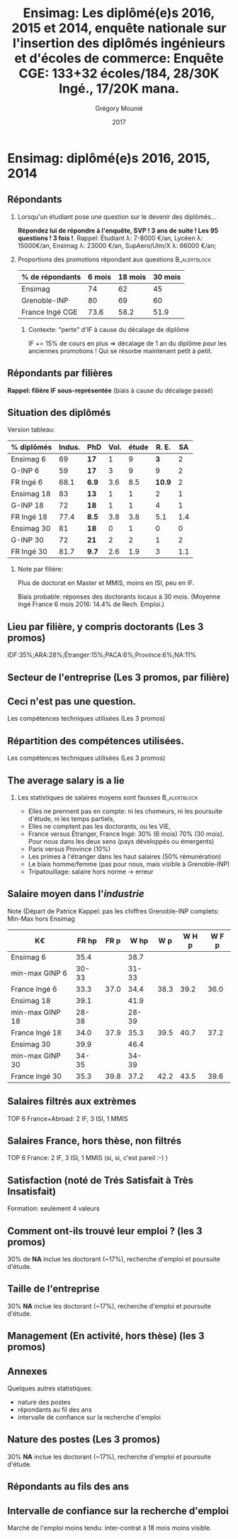#+TITLE: Ensimag: Les diplômé(e)s 2016, 2015 et 2014, enquête nationale sur l'insertion des diplômés ingénieurs et d'écoles de commerce: *Enquête CGE: 133+32 écoles/184, 28/30K Ingé., 17/20K mana.*
#+DATE: 2017
#+AUTHOR: Grégory Mounié
#+EMAIL: gregory.mounie@imag.fr
#+OPTIONS: ':nil *:t -:t ::t <:t H:2 \n:nil ^:t arch:headline
#+OPTIONS: author:t c:nil creator:comment d:(not "LOGBOOK") date:t
#+OPTIONS: e:t email:nil f:t inline:t num:t p:nil pri:nil stat:t
#+OPTIONS: tags:t tasks:t tex:t timestamp:t toc:nil todo:t |:t
#+DESCRIPTION:
#+EXCLUDE_TAGS: noexport
#+KEYWORDS:
#+LANGUAGE: en
#+SELECT_TAGS: export

#+OPTIONS: H:2
#+BEAMER_COLOR_THEME: spruce
#+BEAMER_FONT_THEME:
#+BEAMER_HEADER:  \usecolortheme{rose}
#+BEAMER_INNER_THEME:
#+BEAMER_OUTER_THEME:
#+BEAMER_THEME: Warsaw
#+LATEX_CLASS: beamer
#+LATEX_CLASS_OPTIONS: [presentation]
#+STARTUP: beamer

* Bibliography                                                     :noexport:
  [[./enquete-insertion-cge-2017.pdf][Enquête CGE]]
  25% sur tablette et smartphone

* Ensimag: diplômé(e)s 2016, 2015, 2014

** Répondants
   
*** Lorsqu'un étudiant pose une question sur le devenir des diplômés...
    *Répondez lui de répondre à l'enquête, SVP ! 3 ans de suite ! Les
    95 questions ! 3 fois !*.  Rappel: Étudiant \lambda: 7-8000 \euro/an, Lycéen
    \lambda: 15000\euro/an, Ensimag \lambda: 23000 \euro/an, SupAero/Ulm/X \lambda: 66000 \euro/an;

*** Proportions des promotions répondant aux questions         :B_alertblock:
    :PROPERTIES:
    :BEAMER_env: alertblock
    :END:
   # Réponses à 6 mois: 74%; 18 mois: 62%; 30 mois: 45%.  (Comparable
   # moyenne Ingé France 2015: 6 mois 69.8%; 18 mois 56.2%; 30 mois
   # 49.6%; Moyenne G-INP 2016: 6 mois 80%; 18 mois 69%; 30 mois: 60%)
   | % de répondants | 6 mois | 18 mois | 30 mois |
   |-----------------+--------+---------+---------|
   | Ensimag         |     74 |      62 |      45 |
   | Grenoble-INP    |     80 |      69 |      60 |
   | France Ingé CGE |   73.6 |    58.2 |    51.9 |


**** Contexte: "perte" d'IF à cause du décalage de diplôme
     IF += 15% de cours en plus \Rightarrow décalage de 1 an du diplôme pour les
     anciennes promotions ! Qui se résorbe maintenant petit à petit.

** Répondants par filières

   *Rappel: filière IF sous-représentée* (biais à cause du décalage passé)

   #+ATTR_LATEX: :width 12cm :height 7cm
   [[./../Output/ensimag_2017_repondants_filiere.png]]

** Situation des diplômés                                          :noexport:

   Comme tous les ans, plus de doctorat en Master et MMIS, moins en
   ISI, beaucoup moins en IF.
   # Comme tous les ans, pas de grande différence entre filières sauf sur
   # le doctorat. Plus de doctorat en Master (50%?), MMIS(27%), SLE
   # (18%), (ISSC 20%?), un peu moins en ISI (8%), beaucoup moins en IF
   # (3%).
   Biais possible: sur-réponses des doctorants locaux. 
   (Moyenne Ingé France 6 mois: 14.4% de recherche d'emploi)

 #+ATTR_LATEX: :width 11cm
 [[./../Output/ensimag_2017_situation.png]]


** Situation des diplômés

   Version tableau:
   | % diplômés | Indus. | PhD   | Vol. | étude |  R. E. |  SA |
   |------------+--------+-------+------+-------+--------+-----|
   | Ensimag 6  |     69 | *17*  |    1 |     9 |    *3* |   2 |
   | G-INP 6    |     59 | *17*  |    3 |     9 |      9 |   2 |
   | FR Ingé 6  |   68.1 | *6.9* |  3.6 |   8.5 | *10.9* |   2 |
   |------------+--------+-------+------+-------+--------+-----|
   | Ensimag 18 |     83 | *13*  |    1 |     1 |      2 |   1 |
   | G-INP 18   |     72 | *18*  |    1 |     1 |      4 |   1 |
   | FR Ingé 18 |   77.4 | *8.5* |  3.8 |   3.8 |    5.1 | 1.4 |
   |------------+--------+-------+------+-------+--------+-----|
   | Ensimag 30 |     81 | *18*  |    0 |     1 |      0 |   0 |
   | G-INP 30   |     72 | *21*  |    2 |     2 |      1 |   2 |
   | FR Ingé 30 |   81.7 | *9.7* |  2.6 |   1.9 |      3 | 1.1 |
   |------------+--------+-------+------+-------+--------+-----|

*** Note par filière:
    Plus de doctorat en Master et MMIS, moins en ISI, peu en IF.
   # Comme tous les ans, pas de grande différence entre filières sauf sur
   # le doctorat. Plus de doctorat en Master (50%?), MMIS(27%), SLE
   # (18%), (ISSC 20%?), un peu moins en ISI (8%), beaucoup moins en IF
   # (3%).
   Biais probable: réponses des doctorants locaux à 30 mois. 
   (Moyenne Ingé France 6 mois 2016: 14.4% de Rech. Emploi.)

 #+ATTR_LATEX: :width 11cm
 [[./../Output/ensimag_2017_situation.png]]



** Votre emploi est-il votre premier emploi ? (par filière)        :noexport:

 #+ATTR_LATEX: :width 11cm
 [[./../Output/ensimag_2017_premieremploi.png]]


** Lieu par filière, y compris doctorants (Les 3 promos)
   IDF:35%;ARA:28%;Étranger:15%;PACA:6%;Province:6%;NA:11%

 #+ATTR_LATEX: :width 11.5cm :height 7cm
 [[./../Output/ensimag_2017_lieu.png]]

** Secteur de l'entreprise (Les 3 promos, par filière)

   #+ATTR_LATEX: :width 12cm :height 7cm
   [[./../Output/ensimag_2017_secteurs_filiere.png]]

** Filière again (Les 3 promos, par secteur de l'entreprise)       :noexport:

   #+ATTR_LATEX: :width 12cm :height 7cm
   [[./../Output/ensimag_2017_filiere_secteurs.png]]


** Ceci n'est pas une question.
   Les compétences techniques utilisées (Les 3 promos)

 #+ATTR_LATEX: :width 12cm :height 7cm
 [[./../Output/ensimag_2017_competence.png]]
   
** Répartition des compétences utilisées.
   Les compétences techniques utilisées (Les 3 promos)

 #+ATTR_LATEX: :width 12cm :height 7cm
 [[./../Output/ensimag_2017_competence.png]]
   


** The average salary is a lie
*** Les statistiques de salaires moyens sont fausses           :B_alertblock:
    :PROPERTIES:
    :BEAMER_env: alertblock
    :END:
    - Elles ne prennent pas en compte: ni les chomeurs, ni les poursuite
      d'étude, ni les temps partiels,
    - Elles ne comptent pas les doctorants, ou les VIE,
    - France versus Étranger, France Ingé: 30% (6 mois) 70% (30
      mois). Pour nous dans les deux sens (pays développés ou
      émergents)
    - Paris versus Province (10%)
    - Les primes à l'étranger dans les haut salaires (50% rémunération)
    - Le biais homme/femme (pas pour nous, mais visible à
      Grenoble-INP)
    - Tripatouillage: salaire hors norme \rightarrow  erreur

** Salaire moyen dans l'/industrie/
   Note (Départ de Patrice Kappel: pas les chiffres Grenoble-INP complets: Min-Max hors Ensimag
   | K\euro              | FR hp | FR p |  W hp |  W p | W H p | W F p |
   |-----------------+-------+------+-------+------+-------+-------|
   | Ensimag 6       |  35.4 |      |  38.7 |      |       |       |
   | min-max GINP 6  | 30-33 |      | 31-33 |      |       |       |
   | France Ingé 6   |  33.3 | 37.0 |  34.4 | 38.3 |  39.2 |  36.0 |
   |-----------------+-------+------+-------+------+-------+-------|
   | Ensimag 18      |  39.1 |      |  41.9 |      |       |       |
   | min-max GINP 18 | 28-38 |      | 28-39 |      |       |       |
   | France Ingé 18  |  34.0 | 37.9 |  35.3 | 39.5 |  40.7 |  37.2 |
   |-----------------+-------+------+-------+------+-------+-------|
   | Ensimag 30      |  39.9 |      |  46.4 |      |       |       |
   | min-max GINP 30 | 34-35 |      | 34-39 |      |       |       |
   | France Ingé 30  |  35.3 | 39.8 |  37.2 | 42.2 |  43.5 |  39.6 |
   |-----------------+-------+------+-------+------+-------+-------|



** Salaires filtrés aux extrèmes
   TOP 6 France+Abroad: 2 IF, 3 ISI, 1 MMIS 
 #+ATTR_LATEX: :width 12cm :height 7cm
 [[./../Output/ensimag_2017_salaire_total_inf100000.png]]

** Salaires France, hors thèse, non filtrés
   TOP 6 France: 2 IF, 3 ISI, 1 MMIS (si, si, c'est pareil :-) )

 #+ATTR_LATEX: :width 12cm :height 7cm
 [[./../Output/ensimag_2017_salaire_france_industrie.png]]


** Satisfaction (noté de Trés Satisfait à Très Insatisfait)
   Formation: seulement 4 valeurs

 #+ATTR_LATEX: :width 12cm :height 7cm
 [[./../Output/ensimag_2017_satisfaction.png]]

** Comment ont-ils trouvé leur emploi ? (les 3 promos)   
30% de *NA* inclue les doctorant (~17%), recherche d'emploi et poursuite d'étude.

 #+ATTR_LATEX: :width 11cm
[[./../Output/ensimag_2017_methode.png]]

** Taille de l'entreprise
30% *NA* inclue les doctorant (~17%), recherche d'emploi et poursuite d'étude.

 #+ATTR_LATEX: :width 11cm
 [[./../Output/ensimag_2017_tailles.png]]

** Management (En activité, hors thèse) (les 3 promos)
 #+ATTR_LATEX: :width 11cm
 [[./../Output/ensimag_2017_management.png]]


** Annexes
   Quelques autres statistiques:
   - nature des postes
   - répondants au fil des ans
   - intervalle de confiance sur la recherche d'emploi

** Nature des postes (Les 3 promos)
30% *NA* inclue les doctorant (~17%), recherche d'emploi et poursuite d'étude.

 #+ATTR_LATEX: :width 12cm :height 6cm
 [[./../Output/ensimag_2017_postes.png]]


** Répondants au fils des ans

 #+ATTR_LATEX: :width 11.5cm :height 7cm
 [[./../Output/repondants17.png]]

** Intervalle de confiance sur la recherche d'emploi

Marché de l'emploi moins tendu: inter-contrat à 18 mois moins visible.

 #+ATTR_LATEX: :width 6cm
 [[./../Output/ensimag_itchomeur_6mois.png]]
 #+ATTR_LATEX: :width 6cm
 [[./../Output/ensimag_itchomeur_18mois.png]]



* Demandes							   :noexport:
** TODO satisfaction formation par filière
** DONE part à l'étranger
** DONE satisfaction travail et formation
** DONE salaire boxplot
** DONE combien d'emploi avant la situation
   - premier emploi
** DONE taux d'abstention
** DONE compétence les plus utiles
** DONE combien on travailler dans la boite à la fin du PFE
   - méthode pour trouver leur emploi
** DONE % doctorat
** DONE taille des entreprises
** DONE % de poursuite d'étude
** DONE localisation
** DONE salaire moyen juste France et entreprises
** DONE proportion de management
